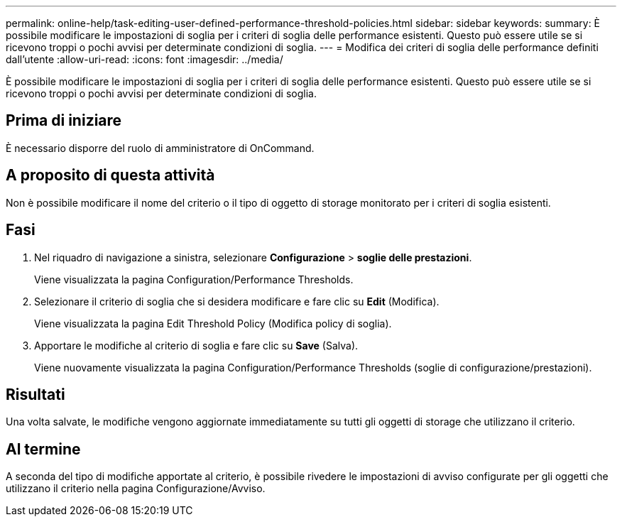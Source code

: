 ---
permalink: online-help/task-editing-user-defined-performance-threshold-policies.html 
sidebar: sidebar 
keywords:  
summary: È possibile modificare le impostazioni di soglia per i criteri di soglia delle performance esistenti. Questo può essere utile se si ricevono troppi o pochi avvisi per determinate condizioni di soglia. 
---
= Modifica dei criteri di soglia delle performance definiti dall'utente
:allow-uri-read: 
:icons: font
:imagesdir: ../media/


[role="lead"]
È possibile modificare le impostazioni di soglia per i criteri di soglia delle performance esistenti. Questo può essere utile se si ricevono troppi o pochi avvisi per determinate condizioni di soglia.



== Prima di iniziare

È necessario disporre del ruolo di amministratore di OnCommand.



== A proposito di questa attività

Non è possibile modificare il nome del criterio o il tipo di oggetto di storage monitorato per i criteri di soglia esistenti.



== Fasi

. Nel riquadro di navigazione a sinistra, selezionare *Configurazione* > *soglie delle prestazioni*.
+
Viene visualizzata la pagina Configuration/Performance Thresholds.

. Selezionare il criterio di soglia che si desidera modificare e fare clic su *Edit* (Modifica).
+
Viene visualizzata la pagina Edit Threshold Policy (Modifica policy di soglia).

. Apportare le modifiche al criterio di soglia e fare clic su *Save* (Salva).
+
Viene nuovamente visualizzata la pagina Configuration/Performance Thresholds (soglie di configurazione/prestazioni).





== Risultati

Una volta salvate, le modifiche vengono aggiornate immediatamente su tutti gli oggetti di storage che utilizzano il criterio.



== Al termine

A seconda del tipo di modifiche apportate al criterio, è possibile rivedere le impostazioni di avviso configurate per gli oggetti che utilizzano il criterio nella pagina Configurazione/Avviso.
